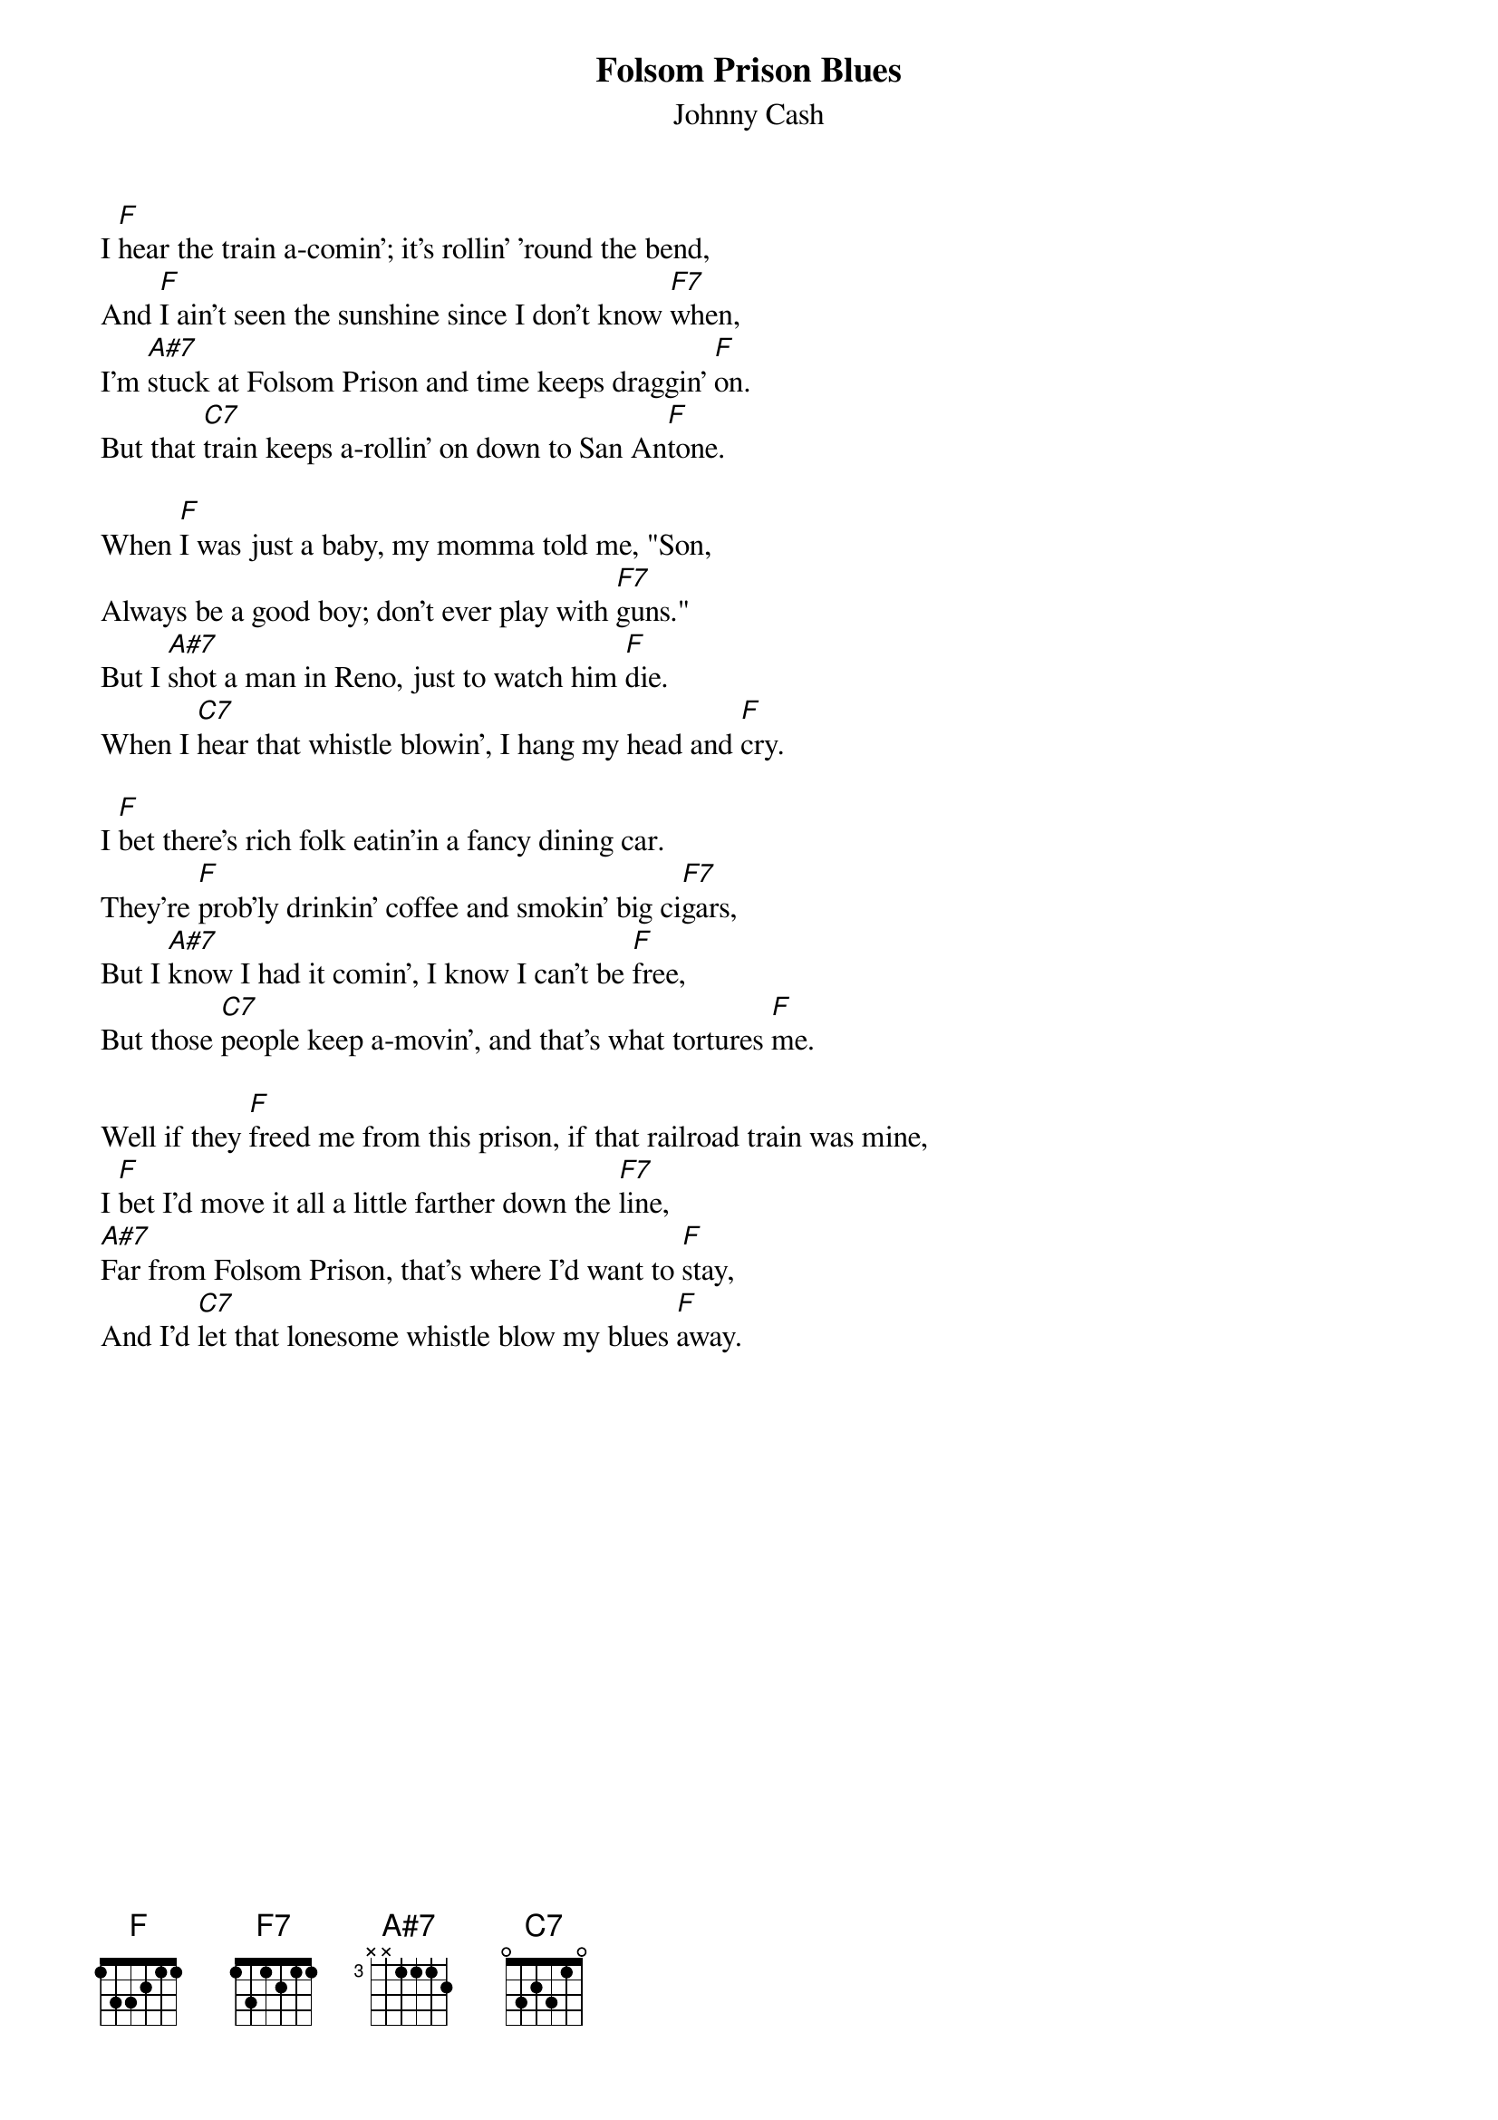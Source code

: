 
{t:Folsom Prison Blues}
{st:Johnny Cash}

I [F]hear the train a-comin'; it's rollin' 'round the bend,
And [F]I ain't seen the sunshine since I don't know [F7]when,
I'm [A#7]stuck at Folsom Prison and time keeps draggin' [F]on.
But that [C7]train keeps a-rollin' on down to San An[F]tone.

When [F]I was just a baby, my momma told me, "Son,
Always be a good boy; don't ever play with [F7]guns."
But I [A#7]shot a man in Reno, just to watch him [F]die.
When I [C7]hear that whistle blowin', I hang my head and [F]cry.

I [F]bet there's rich folk eatin'in a fancy dining car.
They're [F]prob'ly drinkin' coffee and smokin' big ci[F7]gars,
But I [A#7]know I had it comin', I know I can't be [F]free,
But those [C7]people keep a-movin', and that's what tortures [F]me.

Well if they [F]freed me from this prison, if that railroad train was mine,
I [F]bet I'd move it all a little farther down the [F7]line,
[A#7]Far from Folsom Prison, that's where I'd want to [F]stay,
And I'd [C7]let that lonesome whistle blow my blues [F]away.

